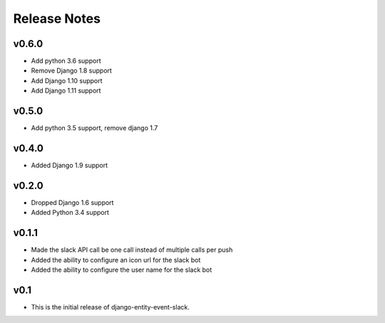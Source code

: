Release Notes
=============

v0.6.0
------
* Add python 3.6 support
* Remove Django 1.8 support
* Add Django 1.10 support
* Add Django 1.11 support

v0.5.0
------
* Add python 3.5 support, remove django 1.7

v0.4.0
------
* Added Django 1.9 support

v0.2.0
------
* Dropped Django 1.6 support
* Added Python 3.4 support

v0.1.1
------
* Made the slack API call be one call instead of multiple calls per push
* Added the ability to configure an icon url for the slack bot
* Added the ability to configure the user name for the slack bot

v0.1
----
* This is the initial release of django-entity-event-slack.
